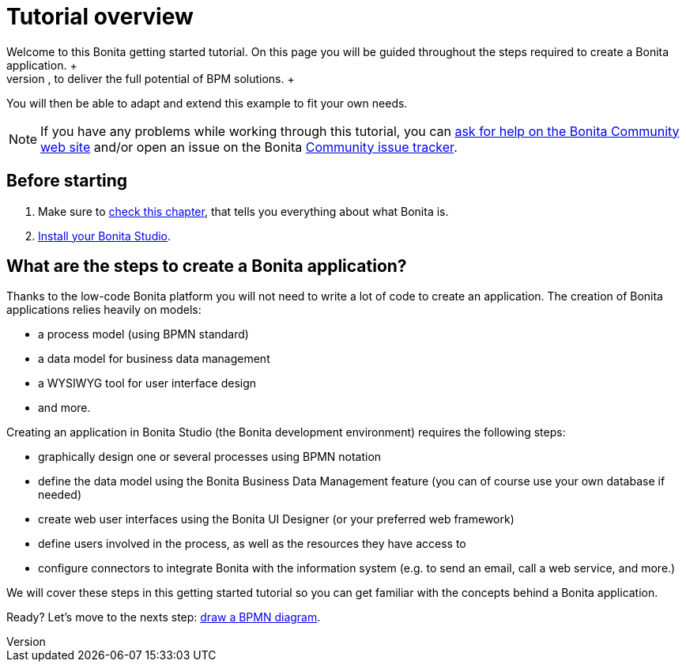 = Tutorial overview
:description: Welcome to this Bonita getting started tutorial. On this page you will be guided throughout the steps required to create a Bonita application. +

Welcome to this Bonita getting started tutorial. On this page you will be guided throughout the steps required to create a Bonita application. +
An application offers customized user interfaces to end-users while standardized processes run in the background, to deliver the full potential of BPM solutions. +
You will then be able to adapt and extend this example to fit your own needs.

[NOTE]
====

If you have any problems while working through this tutorial, you can https://community.bonitasoft.com/questions-and-answers[ask for help on the Bonita Community web site] and/or open an issue on the Bonita https://bonita.atlassian.net/projects/BBPMC/issues[Community issue tracker].
====

== Before starting

. Make sure to xref:what-is-bonita.adoc[check this chapter], that tells you everything about what Bonita is. +
. xref:bonita-studio-download-installation.adoc[Install your Bonita Studio].

== What are the steps to create a Bonita application?

Thanks to the low-code Bonita platform you will not need to write a lot of code to create an application.
The creation of Bonita applications relies heavily on models:

* a process model (using BPMN standard)
* a data model for business data management
* a WYSIWYG tool for user interface design
* and more.

Creating an application in Bonita Studio (the Bonita development environment) requires the following steps:

* graphically design one or several processes using BPMN notation
* define the data model using the Bonita Business Data Management feature (you can of course use your own database if needed)
* create web user interfaces using the Bonita UI Designer (or your preferred web framework)
* define users involved in the process, as well as the resources they have access to
* configure connectors to integrate Bonita with the information system (e.g. to send an email, call a web service, and more.)

We will cover these steps in this getting started tutorial so you can get familiar with the concepts behind a Bonita application.

Ready? Let's move to the nexts step: xref:draw-bpmn-diagram.adoc[draw a BPMN diagram].

